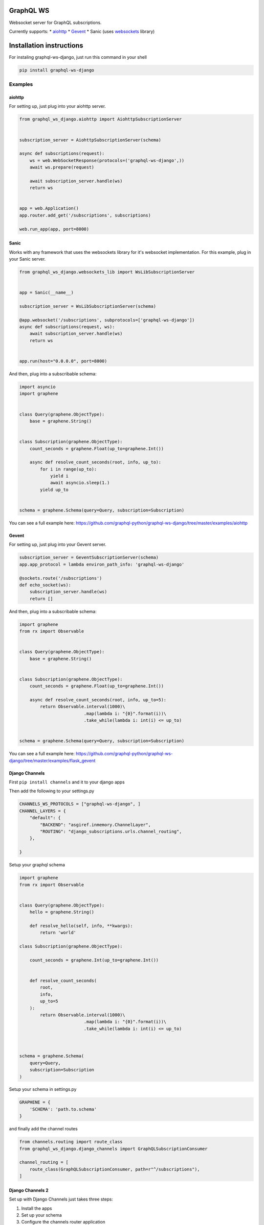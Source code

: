 GraphQL WS
==========

Websocket server for GraphQL subscriptions.

Currently supports: \*
`aiohttp <https://github.com/graphql-python/graphql-ws-django#aiohttp>`__ \*
`Gevent <https://github.com/graphql-python/graphql-ws-django#gevent>`__ \*
Sanic (uses `websockets <https://github.com/aaugustin/websockets/>`__
library)

Installation instructions
=========================

For instaling graphql-ws-django, just run this command in your shell

.. code:: bash

    pip install graphql-ws-django

Examples
--------

aiohttp
~~~~~~~

For setting up, just plug into your aiohttp server.

.. code:: python

    from graphql_ws_django.aiohttp import AiohttpSubscriptionServer


    subscription_server = AiohttpSubscriptionServer(schema)

    async def subscriptions(request):
        ws = web.WebSocketResponse(protocols=('graphql-ws-django',))
        await ws.prepare(request)

        await subscription_server.handle(ws)
        return ws


    app = web.Application()
    app.router.add_get('/subscriptions', subscriptions)

    web.run_app(app, port=8000)

Sanic
~~~~~

Works with any framework that uses the websockets library for it's
websocket implementation. For this example, plug in your Sanic server.

.. code:: python

    from graphql_ws_django.websockets_lib import WsLibSubscriptionServer


    app = Sanic(__name__)

    subscription_server = WsLibSubscriptionServer(schema)

    @app.websocket('/subscriptions', subprotocols=['graphql-ws-django'])
    async def subscriptions(request, ws):
        await subscription_server.handle(ws)
        return ws


    app.run(host="0.0.0.0", port=8000)

And then, plug into a subscribable schema:

.. code:: python

    import asyncio
    import graphene


    class Query(graphene.ObjectType):
        base = graphene.String()


    class Subscription(graphene.ObjectType):
        count_seconds = graphene.Float(up_to=graphene.Int())

        async def resolve_count_seconds(root, info, up_to):
            for i in range(up_to):
                yield i
                await asyncio.sleep(1.)
            yield up_to


    schema = graphene.Schema(query=Query, subscription=Subscription)

You can see a full example here:
https://github.com/graphql-python/graphql-ws-django/tree/master/examples/aiohttp

Gevent
~~~~~~

For setting up, just plug into your Gevent server.

.. code:: python

    subscription_server = GeventSubscriptionServer(schema)
    app.app_protocol = lambda environ_path_info: 'graphql-ws-django'

    @sockets.route('/subscriptions')
    def echo_socket(ws):
        subscription_server.handle(ws)
        return []

And then, plug into a subscribable schema:

.. code:: python

    import graphene
    from rx import Observable


    class Query(graphene.ObjectType):
        base = graphene.String()


    class Subscription(graphene.ObjectType):
        count_seconds = graphene.Float(up_to=graphene.Int())

        async def resolve_count_seconds(root, info, up_to=5):
            return Observable.interval(1000)\
                             .map(lambda i: "{0}".format(i))\
                             .take_while(lambda i: int(i) <= up_to)


    schema = graphene.Schema(query=Query, subscription=Subscription)

You can see a full example here:
https://github.com/graphql-python/graphql-ws-django/tree/master/examples/flask\_gevent

Django Channels
~~~~~~~~~~~~~~~

First ``pip install channels`` and it to your django apps

Then add the following to your settings.py

.. code:: python

        CHANNELS_WS_PROTOCOLS = ["graphql-ws-django", ]
        CHANNEL_LAYERS = {
            "default": {
                "BACKEND": "asgiref.inmemory.ChannelLayer",
                "ROUTING": "django_subscriptions.urls.channel_routing",
            },

        }

Setup your graphql schema

.. code:: python

    import graphene
    from rx import Observable


    class Query(graphene.ObjectType):
        hello = graphene.String()

        def resolve_hello(self, info, **kwargs):
            return 'world'

    class Subscription(graphene.ObjectType):

        count_seconds = graphene.Int(up_to=graphene.Int())


        def resolve_count_seconds(
            root, 
            info, 
            up_to=5
        ):
            return Observable.interval(1000)\
                             .map(lambda i: "{0}".format(i))\
                             .take_while(lambda i: int(i) <= up_to)



    schema = graphene.Schema(
        query=Query,
        subscription=Subscription
    )

Setup your schema in settings.py

.. code:: python

    GRAPHENE = {
        'SCHEMA': 'path.to.schema'
    }

and finally add the channel routes

.. code:: python

    from channels.routing import route_class
    from graphql_ws_django.django_channels import GraphQLSubscriptionConsumer

    channel_routing = [
        route_class(GraphQLSubscriptionConsumer, path=r"^/subscriptions"),
    ]

Django Channels 2
~~~~~~~~~~~~~~~~~

Set up with Django Channels just takes three steps:

1. Install the apps
2. Set up your schema
3. Configure the channels router application

First ``pip install channels`` and it to your ``INSTALLED_APPS``. If you
want graphiQL, install the ``graphql_ws_django.django`` app before
``graphene_django`` to serve a graphiQL template that will work with
websockets:

.. code:: python

    INSTALLED_APPS = [
        "channels",
        "graphql_ws_django.django",
        "graphene_django",
        # ...
    ]

Next, set up your graphql schema:

.. code:: python

    import graphene
    from rx import Observable


    class Query(graphene.ObjectType):
        hello = graphene.String()

        def resolve_hello(self, info, **kwargs):
            return "world"


    class Subscription(graphene.ObjectType):

        count_seconds = graphene.Int(up_to=graphene.Int())

        def resolve_count_seconds(root, info, up_to=5):
            return (
                Observable.interval(1000)
                .map(lambda i: "{0}".format(i))
                .take_while(lambda i: int(i) <= up_to)
            )


    schema = graphene.Schema(query=Query, subscription=Subscription)

...and point to your schema in Django settings

.. code:: python

    GRAPHENE = {
        'SCHEMA': 'yourproject.schema'
    }

Finally, you can set up channels routing yourself (maybe using
``graphql_ws_django.django.routing.websocket_urlpatterns`` in your
``URLRouter``), or you can just use one of the preset channels
applications:

.. code:: python

    ASGI_APPLICATION = 'graphql_ws_django.django.routing.application'
    # or
    ASGI_APPLICATION = 'graphql_ws_django.django.routing.auth_application'

Run ``./manage.py runserver`` and go to
``http://localhost:8000/graphql`` to test!
